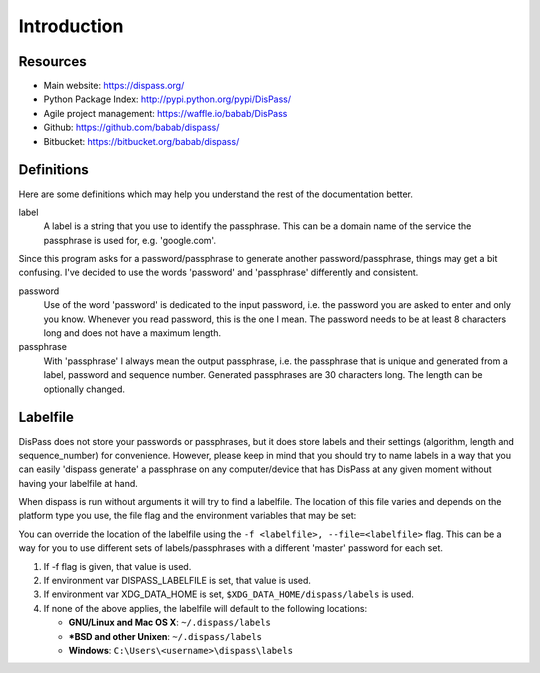Introduction
============

Resources
---------

- Main website: https://dispass.org/
- Python Package Index: http://pypi.python.org/pypi/DisPass/
- Agile project management: https://waffle.io/babab/DisPass
- Github: https://github.com/babab/dispass/
- Bitbucket: https://bitbucket.org/babab/dispass/

Definitions
-----------

Here are some definitions which may help you understand the rest of the
documentation better.

label
   A label is a string that you use to identify the passphrase. This
   can be a domain name of the service the passphrase is used for,
   e.g. 'google.com'.

Since this program asks for a password/passphrase to generate another
password/passphrase, things may get a bit confusing. I've decided to use the
words 'password' and 'passphrase' differently and consistent.

password
   Use of the word 'password' is dedicated to the input password, i.e. the
   password you are asked to enter and only you know. Whenever you read
   password, this is the one I mean. The password needs to be at least 8
   characters long and does not have a maximum length.

passphrase
   With 'passphrase' I always mean the output passphrase, i.e. the passphrase
   that is unique and generated from a label, password and sequence number.
   Generated passphrases are 30 characters long. The length can be optionally
   changed.

Labelfile
---------

DisPass does not store your passwords or passphrases, but it does store
labels and their settings (algorithm, length and sequence_number) for
convenience. However, please keep in mind that you should try to name
labels in a way that you can easily 'dispass generate' a passphrase on
any computer/device that has DisPass at any given moment without having
your labelfile at hand.

When dispass is run without arguments it will try to find a labelfile.
The location of this file varies and depends on the platform type you use,
the file flag and the environment variables that may be set:

You can override the location of the labelfile using the
``-f <labelfile>, --file=<labelfile>`` flag. This can be a way for you
to use different sets of labels/passphrases with a different 'master'
password for each set.

1. If -f flag is given, that value is used.
2. If environment var DISPASS_LABELFILE is set, that value is used.
3. If environment var XDG_DATA_HOME is set,
   ``$XDG_DATA_HOME/dispass/labels`` is used.

4. If none of the above applies, the labelfile will default to the following
   locations:

   * **GNU/Linux and Mac OS X**: ``~/.dispass/labels``
   * **\*BSD and other Unixen**: ``~/.dispass/labels``
   * **Windows**:   ``C:\Users\<username>\dispass\labels``
